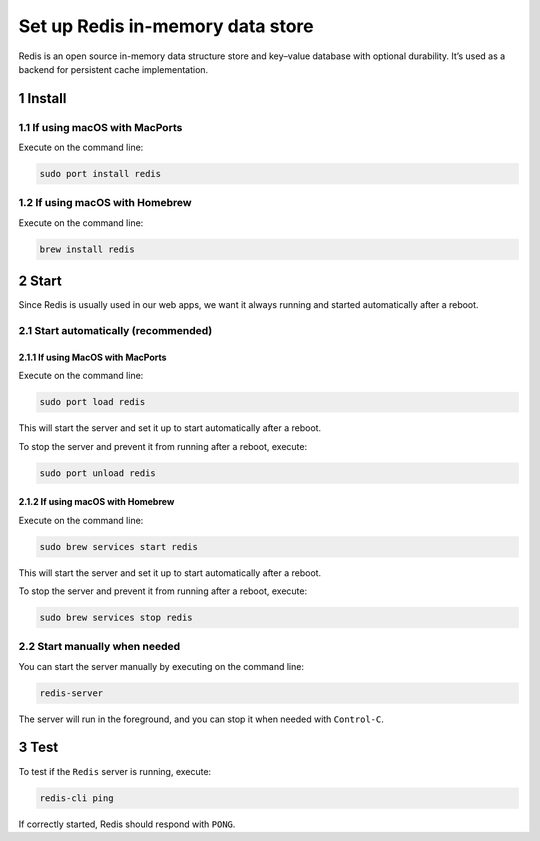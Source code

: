 Set up Redis in-memory data store
=================================

Redis is an open source in-memory data structure store and key–value
database with optional durability. It’s used as a backend for persistent
cache implementation.

1 Install
---------

1.1 If using macOS with MacPorts
~~~~~~~~~~~~~~~~~~~~~~~~~~~~~~~~

Execute on the command line:

.. code:: console

   sudo port install redis

1.2 If using macOS with Homebrew
~~~~~~~~~~~~~~~~~~~~~~~~~~~~~~~~

Execute on the command line:

.. code:: console

   brew install redis

2 Start
-------

Since Redis is usually used in our web apps, we want it always running
and started automatically after a reboot.

2.1 Start automatically (recommended)
~~~~~~~~~~~~~~~~~~~~~~~~~~~~~~~~~~~~~

2.1.1 If using MacOS with MacPorts
^^^^^^^^^^^^^^^^^^^^^^^^^^^^^^^^^^

Execute on the command line:

.. code:: console

   sudo port load redis

This will start the server and set it up to start automatically after a
reboot.

To stop the server and prevent it from running after a reboot, execute:

.. code:: console

   sudo port unload redis

2.1.2 If using macOS with Homebrew
^^^^^^^^^^^^^^^^^^^^^^^^^^^^^^^^^^

Execute on the command line:

.. code:: console

   sudo brew services start redis

This will start the server and set it up to start automatically after a
reboot.

To stop the server and prevent it from running after a reboot, execute:

.. code:: console

   sudo brew services stop redis


2.2 Start manually when needed
~~~~~~~~~~~~~~~~~~~~~~~~~~~~~~

You can start the server manually by executing on the command line:

.. code:: console

   redis-server

The server will run in the foreground, and you can stop it when needed
with ``Control-C``.

3 Test
------

To test if the ``Redis`` server is running, execute:

.. code:: console

   redis-cli ping

If correctly started, Redis should respond with ``PONG``.
